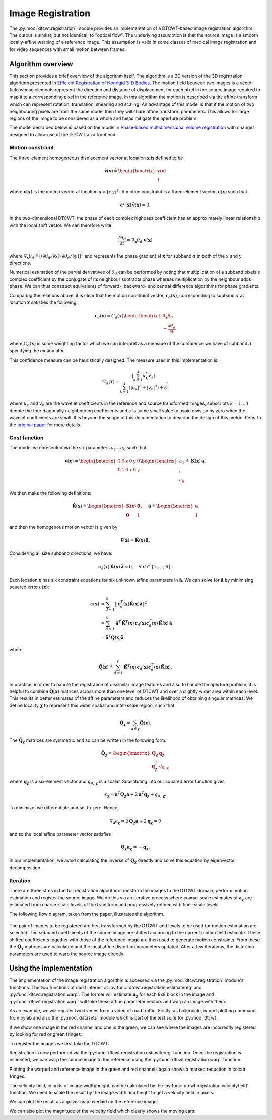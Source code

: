 Image Registration
==================

The :py:mod:`dtcwt.registration` module provides an implementation of a
DTCWT-based image registration algorithm. The output is similar, but not
identical, to "optical flow". The underlying assumption is that the source
image is a smooth locally-affine warping of a reference image. This assumption
is valid in some classes of medical image registration and for video sequences
with small motion between frames.

Algorithm overview
------------------

This section provides a brief overview of the algorithm itself. The algorithm
is a 2D version of the 3D registration algorithm presented in `Efficient
Registration of Nonrigid 3-D Bodies
<http://ieeexplore.ieee.org/xpls/abs_all.jsp?arnumber=5936113&tag=1>`_. The
motion field between two images is a vector field whose elements represent the
direction and distance of displacement for each pixel in the source image
required to map it to a corresponding pixel in the reference image. In this
algorithm the motion is described via the affine transform which can represent
rotation, translation, shearing and scaling. An advantage of this model is that
if the motion of two neighbouring pixels are from the same model then they will
share affine transform parameters. This allows for large regions of the image
to be considered as a whole and helps mitigate the aperture problem.

The model described below is based on the model in `Phase-based
multidimensional volume registration
<http://ieeexplore.ieee.org/xpls/abs_all.jsp?arnumber=1176641>`_ with changes
designed to allow use of the DTCWT as a front end.

Motion constraint
'''''''''''''''''

The three-element homogeneous displacement vector at location
:math:`\mathbf{x}` is defined to be

.. math::

    \mathbf{\tilde{v}}(\mathbf{x}) \triangleq \begin{bmatrix}
        \mathbf{v}(\mathbf{x}) \\ 1
    \end{bmatrix}

where :math:`\mathbf{v}(\mathbf{x})` is the motion vector at location
:math:`\mathbf{x} = [ x \, y ]^T`. A motion constraint is a three-element
vector, :math:`\mathbf{c}(\mathbf{x})` such that

.. math::

    \mathbf{c}^T(\mathbf{x}) \, \mathbf{\tilde{v}}(\mathbf{x}) = 0.

In the two-dimensional DTCWT, the phase of each complex highpass coefficient
has an approximately linear relationship with the local shift vector. We can
therefore write

.. math::

    \frac{\partial \theta_d}{\partial t} =
    \nabla_\mathbf{x} \theta_d \cdot \mathbf{v}(\mathbf{x})

where :math:`\nabla_\mathbf{x} \theta_d \triangleq [(\partial \theta_d/\partial
x) \, (\partial \theta_d/\partial y)]^T` and represents the phase gradient at
:math:`\mathbf{x}` for subband :math:`d` in both of the :math:`x` and :math:`y`
directions.

Numerical estimation of the partial derivatives of :math:`\theta_d` can be
performed by noting that multiplication of a subband pixels's complex
coefficient by the conjugate of its neighbour subtracts phase whereas
multiplication by the neighbour adds phase. We can thus construct equivalents
of forward-, backward- and central difference algorithms for phase gradients.

Comparing the relations above, it is clear that the motion constraint vector,
:math:`\mathbf{c}_d(\mathbf{x})`, corresponding to subband :math:`d` at location
:math:`\mathbf{x}` satisfies the following:

.. math::

    \mathbf{c}_d(\mathbf{x}) = C_d(\mathbf{x}) \begin{bmatrix}
    \nabla_\mathbf{x} \theta_d  \\ - \frac{\partial \theta_d}{\partial t}
    \end{bmatrix}

where :math:`C_d(\mathbf{x})` is some weighting factor which we can interpret
as a measure of the confidence we have of subband :math:`d` specifying the
motion at :math:`\mathbf{x}`.

This confidence measure can be heuristically designed. The measure used in this
implementation is:

.. math::

    C_d(\mathbf{x}) = \frac{
        \left| \sum_{k=1}^4 u_k^* v_k \right|
    }{
        \sum_{k=1}^4 (\left|u_k\right|^3 + \left|v_k\right|^3) + \epsilon
    }.

where :math:`u_k` and :math:`v_k` are the wavelet coefficients in the reference
and source transformed images, subscripts :math:`k = 1 \dots 4` denote the four
diagonally neighbouring coefficients and :math:`\epsilon` is some small value
to avoid division by zero when the wavelet coefficients are small. It is beyond
the scope of this documentation to describe the design of this metric. Refer to
the `original paper
<http://ieeexplore.ieee.org/xpls/abs_all.jsp?arnumber=5936113&tag=1>`_ for more
details.

Cost function
'''''''''''''

The model is represented via the six parameters :math:`a_1 \dots a_6` such that

.. math::

    \mathbf{v}(\mathbf{x}) =
    \begin{bmatrix}
        1 & 0 & x & 0 & y & 0 \\
        0 & 1 & 0 & x & 0 & y \\
    \end{bmatrix}
    \begin{bmatrix}
    a_1 \\ \vdots \\ a_6
    \end{bmatrix}
    \triangleq
    \mathbf{K}(\mathbf{x}) \, \mathbf{a}.

We then make the following definitions:

.. math::

    \mathbf{\tilde{K}}(\mathbf{x}) \triangleq \begin{bmatrix}
        \mathbf{K}(\mathbf{x}) & \mathbf{0} \\
        \mathbf{0} & 1
    \end{bmatrix},
    \quad
    \mathbf{\tilde{a}} \triangleq \begin{bmatrix}
        \mathbf{a} \\ 1
    \end{bmatrix}

and then the homogenous motion vector is given by

.. math::

    \mathbf{\tilde{v}}(\mathbf{x}) =
    \mathbf{\tilde{K}}(\mathbf{x}) \, \mathbf{\tilde{a}}.

Considering all size subband directions, we have:

.. math::

    \mathbf{c}_d(\mathbf{x}) \, \mathbf{\tilde{K}}(\mathbf{x}) \, \mathbf{\tilde{a}} = 0,
    \quad \forall \ d \in \left\{ 1, \dots, 6 \right\}.

Each location :math:`\mathbf{x}` has six constraint equations for six unknown
affine parameters in :math:`\mathbf{\tilde{a}}`. We can solve for
:math:`\mathbf{\tilde{a}}` by minimising squared error
:math:`\epsilon(\mathbf{x})`:

.. math::
    \begin{align}
        \epsilon(\mathbf{x}) &= \sum_{d=1}^6 \left\|
            \mathbf{c}_d^T(\mathbf{x}) \mathbf{\tilde{K}}(\mathbf{x}) \mathbf{\tilde{a}}
        \right\|^2 \\
        &= \sum_{d=1}^6
            \mathbf{\tilde{a}}^T \, \mathbf{\tilde{K}}^T(\mathbf{x}) \, \mathbf{c}_d(\mathbf{x})
            \mathbf{c}^T_d(\mathbf{x}) \, \mathbf{\tilde{K}}(\mathbf{x}) \, \mathbf{\tilde{a}} \\
        &= \mathbf{\tilde{a}}^T \mathbf{\tilde{Q}}(\mathbf{x}) \mathbf{\tilde{a}}
    \end{align}

where

.. math::

    \mathbf{\tilde{Q}}(\mathbf{x}) \triangleq \sum_{d=1}^6
        \mathbf{\tilde{K}}^T(\mathbf{x}) \, \mathbf{c}_d(\mathbf{x})
        \mathbf{c}^T_d(\mathbf{x}) \, \mathbf{\tilde{K}}(\mathbf{x}).

In practice, in order to handle the registration of dissimilar image features
and also to handle the aperture problem, it is helpful to combine
:math:`\mathbf{\tilde{Q}}(\mathbf{x})` matrices across more than one level of
DTCWT and over a slightly wider area within each level. This results in better
estimates of the affine parameters and reduces the likelihood of obtaining
singular matrices. We define locality :math:`\mathbf{\chi}` to represent this
wider spatial and inter-scale region, such that

.. math::

    \mathbf{\tilde{Q}}_\mathbf{\chi} = \sum_{\mathbf{x} \in \mathbf{\chi}}
    \mathbf{\tilde{Q}}(\mathbf{x}).

The :math:`\mathbf{\tilde{Q}}_\mathbf{\chi}` matrices are symmetric and so can
be written in the following form:

.. math::

    \mathbf{\tilde{Q}}_\mathbf{\chi} = \begin{bmatrix}
        \mathbf{Q}_\mathbf{\chi} & \mathbf{q}_\mathbf{\chi} \\
        \mathbf{q}^T_\mathbf{\chi} & q_{0,\mathbf{\chi}}
    \end{bmatrix}

where :math:`\mathbf{q}_\mathbf{\chi}` is a six-element vector and
:math:`q_{0,\mathbf{\chi}}` is a scalar. Substituting into our squared error
function gives

.. math::

    \epsilon_\mathbf{\chi} =
        \mathbf{a}^T \mathbf{Q}_\mathbf{\chi} \mathbf{a} +
        2 \mathbf{a}^T \mathbf{q}_\mathbf{\chi} + q_{0,\mathbf{\chi}}.

To minimize, we differentiate and set to zero. Hence,

.. math::

    \nabla_\mathbf{a} \epsilon_\mathbf{\chi} =
    2 \mathbf{Q}_\mathbf{\chi} \mathbf{a} + 2 \mathbf{q}_\mathbf{\chi} = 0

and so the local affine parameter vector satisfies

.. math::

    \mathbf{Q}_\mathbf{\chi} \mathbf{a}_\mathbf{\chi} = - \mathbf{q}_\mathbf{\chi}.

In our implementation, we avoid calculating the inverse of
:math:`\mathbf{Q}_\mathbf{\chi}` directly and solve this equation by
eigenvector decomposition.

Iteration
'''''''''

There are three stres in the full registration algorithm: transform the images
to the DTCWT domain, perform motion estimation and register the source image.
We do this via an iterative process where coarse-scale estimates of
:math:`\mathbf{a}_\mathbf{\chi}` are estimated from coarse-scale levels of the
transform and progressively refined with finer-scale levels.

The following flow diagram, taken from the paper, illustrates the algorithm.

.. figure:: registration-flow.svg
    :figclass: align-center

The pair of images to be registered are first transformed by the DTCWT and
levels to be used for motion estimation are selected. The subband coefficients
of the source image are shifted according to the current motion field estimate.
These shifted coefficients together with those of the reference image are then
used to generate motion constraints. From these the
:math:`\mathbf{\tilde{Q}}_\mathbf{\chi}` matrices are calculated and the local
affine distortion parameters updated. After a few iterations, the distortion
parameters are used to warp the source image directly.

Using the implementation
------------------------

The implementation of the image registration algorithm is accessed via the
:py:mod:`dtcwt.registration` module's functions. The two functions of most
interest at :py:func:`dtcwt.registration.estimatereg` and
:py:func:`dtcwt.registration.warp`. The former will estimate
:math:`\mathbf{a}_\mathbf{\chi}` for each 8x8 block in the image and
:py:func:`dtcwt.registration.warp` will take these affine parameter vectors and
warp an image with them.

As an example, we will register two frames from a video of road traffic.
Firstly, as boilerplate, import plotting command from pylab and also the
:py:mod:`datasets` module which is part of the test suite for :py:mod:`dtcwt`.

.. ipython::

    In [0]: from pylab import *

    In [0]: import datasets

If we show one image in the red channel and one in the green, we can see where
the images are incorrectly registered by looking for red or green fringes:

.. ipython::

    @doctest
    In [1]: ref, src = datasets.regframes('traffic')

    In [1]: figure()

    In [3]: imshow(np.dstack((ref, src, np.zeros_like(ref))))
    Out[3]: <matplotlib.image.AxesImage at 0x319d9d0>

    @savefig gen-registration-input.png align=center
    In [4]: title('Registration input images')
    Out[4]: <matplotlib.text.Text at 0x3193ad0>

To register the images we first take the DTCWT:

.. ipython::
    :doctest:

    In [5]: import dtcwt.backend.backend_numpy as backend

    In [6]: transform = backend.Transform2d()

    In [7]: ref_t = transform.forward(ref, nlevels=6)

    In [8]: src_t = transform.forward(src, nlevels=6)

Registration is now performed via the :py:func:`dtcwt.registration.estimatereg`
function. Once the registration is estimated, we can warp the source image to
the reference using the :py:func:`dtcwt.registration.warp` function.

.. ipython::

    In [9]: import dtcwt.registration as registration

    @doctest
    In [10]: reg = registration.estimatereg(src_t, ref_t)

    :doctest:
    In [13]: warped_src = registration.warp(src, reg, method='bilinear')

Plotting the warped and reference image in the green and red channels again
shows a marked reduction in colour fringes.

.. ipython::

    In [1]: figure()

    In [14]: imshow(np.dstack((ref, warped_src, np.zeros_like(ref))))
    Out[14]: <matplotlib.image.AxesImage at 0x3186d90>

    @savefig gen-registration-warped.png align=center
    In [15]: title('Source image warped to reference')

The velocity field, in units of image width/height, can be calculated by the
:py:func:`dtcwt.registration.velocityfield` function. We need to scale the
result by the image width and height to get a velocity field in pixels.

.. ipython::

    @doctest
    In [24]: vxs, vys = registration.velocityfield(reg, ref.shape[:2], method='bilinear')

    In [0]: vxs = vxs * ref.shape[1]

    In [0]: vys = vys * ref.shape[0]


We can plot the result as a quiver map overlaid on the reference image:

.. ipython::

    In [1]: figure()

    In [26]: X, Y = np.meshgrid(np.arange(ref.shape[1]), np.arange(ref.shape[0]))

    In [27]: imshow(ref, cmap=cm.gray, clim=(0,1))
    Out[27]: <matplotlib.image.AxesImage at 0x7ded610>

    In [25]: step = 8

    In [28]: quiver(X[::step,::step], Y[::step,::step],
       ....:        vxs[::step,::step], vys[::step,::step],
       ....:        color='g', angles='xy', scale_units='xy', scale=0.25)
    Out[28]: <matplotlib.quiver.Quiver at 0x7df1110>

    @savefig gen-registration-vel-field.png align=center
    In [29]: title('Estimated velocity field (x4 scale)')

We can also plot the magnitude of the velocity field which clearly shows the moving cars:

.. ipython::

    In [1]: figure()

    In [30]: imshow(np.abs(vxs + 1j*vys), cmap=cm.hot)
    Out[30]: <matplotlib.image.AxesImage at 0x7ded250>

    @savefig gen-registration-vel-mag.png align=center
    In [31]: title('Velocity field magnitude')
    Out[31]: <matplotlib.text.Text at 0x3193ad0>
